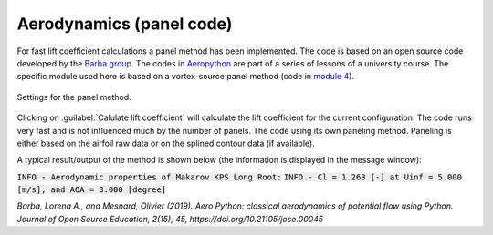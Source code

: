 .. make a label for this file
.. _aero_panel:

Aerodynamics (panel code)
=========================

For fast lift coefficient calculations a panel method has been implemented. The code is based on an open source code developed by the `Barba group <https://lorenabarba.com/>`_. The codes in `Aeropython <https://github.com/barbagroup/AeroPython>`_ are part of a series of lessons of a university course. The specific module used here is based on a vortex-source panel method (code in `module 4 <https://nbviewer.org/github/barbagroup/AeroPython/blob/master/lessons/11_Lesson11_vortexSourcePanelMethod.ipynb>`_).

.. _figure_aeropython:
.. figure::  images/AeroPython_settings.png
   :align:   center
   :target:  _images/AeroPython_settings.png
   :name: AeroPython_settings

   Settings for the panel method.

Clicking on :guilabel:`Calulate lift coefficient` will calculate the lift coefficient for the current configuration. The code runs very fast and is not influenced much by the number of panels. The code using its own paneling method. Paneling is either based on the airfoil raw data or on the splined contour data (if available). 

A typical result/output of the method is shown below (the information is displayed in the message window):

:code:`INFO - Aerodynamic properties of Makarov KPS Long Root:`
:code:`INFO - Cl =  1.268 [-] at Uinf =  5.000 [m/s], and AOA =  3.000 [degree]`

:title-reference:`Barba, Lorena A., and Mesnard, Olivier (2019). Aero Python: classical aerodynamics of potential flow using Python. Journal of Open Source Education, 2(15), 45, https://doi.org/10.21105/jose.00045`
